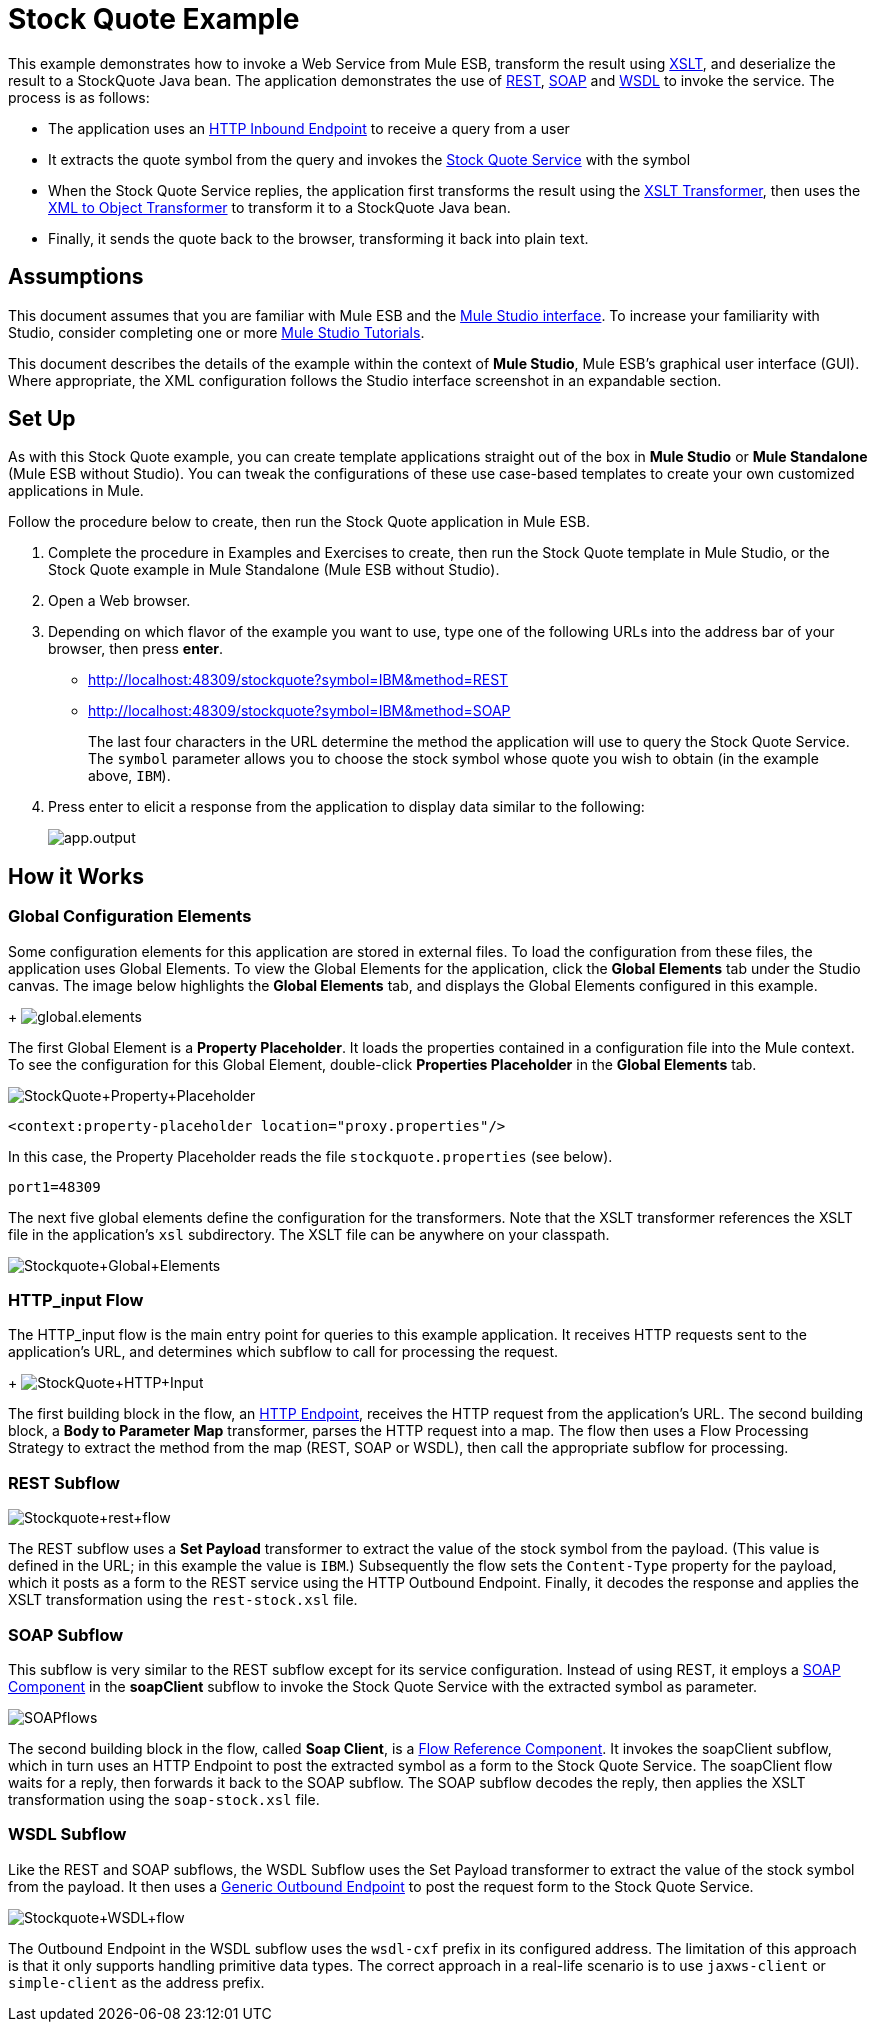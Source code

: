 = Stock Quote Example

This example demonstrates how to invoke a Web Service from Mule ESB, transform the result using http://en.wikipedia.org/wiki/Xslt[XSLT], and deserialize the result to a StockQuote Java bean. The application demonstrates the use of http://en.wikipedia.org/wiki/Representational_state_transfer[REST], http://en.wikipedia.org/wiki/SOAP[SOAP] and http://en.wikipedia.org/wiki/Wsdl[WSDL] to invoke the service. The process is as follows:

* The application uses an link:/mule-user-guide/v/3.3/http-endpoint-reference[HTTP Inbound Endpoint] to receive a query from a user
* It extracts the quote symbol from the query and invokes the http://www.webservicex.net/ws/WSDetails.aspx?CATID=2&WSID=9[Stock Quote Service] with the symbol
* When the Stock Quote Service replies, the application first transforms the result using the link:/mule-user-guide/v/3.3/xslt-transformer-reference[XSLT Transformer], then uses the link:/mule-user-guide/v/3.3/xml-to-object-transformer-reference[XML to Object Transformer] to transform it to a StockQuote Java bean. 
* Finally, it sends the quote back to the browser, transforming it back into plain text.

== Assumptions

This document assumes that you are familiar with Mule ESB and the link:/mule-user-guide/v/3.3/mule-studio-essentials[Mule Studio interface]. To increase your familiarity with Studio, consider completing one or more link:/mule-user-guide/v/3.3/mule-studio[Mule Studio Tutorials].

This document describes the details of the example within the context of *Mule Studio*, Mule ESB’s graphical user interface (GUI). Where appropriate, the XML configuration follows the Studio interface screenshot in an expandable section.

== Set Up

As with this Stock Quote example, you can create template applications straight out of the box in *Mule Studio* or *Mule Standalone* (Mule ESB without Studio). You can tweak the configurations of these use case-based templates to create your own customized applications in Mule.

Follow the procedure below to create, then run the Stock Quote application in Mule ESB.

. Complete the procedure in Examples and Exercises to create, then run the Stock Quote template in Mule Studio, or the Stock Quote example in Mule Standalone (Mule ESB without Studio).
. Open a Web browser.
. Depending on which flavor of the example you want to use, type one of the following URLs into the address bar of your browser, then press *enter*. +
* http://localhost:48309/stockquote?symbol=IBM&method=REST
* http://localhost:48309/stockquote?symbol=IBM&method=SOAP
+
The last four characters in the URL determine the method the application will use to query the Stock Quote Service. The `symbol` parameter allows you to choose the stock symbol whose quote you wish to obtain (in the example above, `IBM`).
. Press enter to elicit a response from the application to display data similar to the following:
+
image:app.output.png[app.output]

== How it Works

=== Global Configuration Elements

Some configuration elements for this application are stored in external files. To load the configuration from these files, the application uses Global Elements. To view the Global Elements for the application, click the *Global Elements* tab under the Studio canvas. The image below highlights the *Global Elements* tab, and displays the Global Elements configured in this example. +
+
image:global.elements.png[global.elements]

The first Global Element is a *Property Placeholder*. It loads the properties contained in a configuration file into the Mule context. To see the configuration for this Global Element, double-click *Properties Placeholder* in the *Global Elements* tab.

image:StockQuote+Property+Placeholder.png[StockQuote+Property+Placeholder]

[source, xml, linenums]
----
<context:property-placeholder location="proxy.properties"/>
----

In this case, the Property Placeholder reads the file `stockquote.properties` (see below).

[source, code, linenums]
----
port1=48309
----

The next five global elements define the configuration for the transformers. Note that the XSLT transformer references the XSLT file in the application's `xsl` subdirectory. The XSLT file can be anywhere on your classpath.

image:Stockquote+Global+Elements.png[Stockquote+Global+Elements]

//  View the XML

=== HTTP_input Flow

The HTTP_input flow is the main entry point for queries to this example application. It receives HTTP requests sent to the application's URL, and determines which subflow to call for processing the request.
+
image:StockQuote+HTTP+Input.png[StockQuote+HTTP+Input]

//  View the XML

The first building block in the flow, an link:/mule-user-guide/v/3.3/http-endpoint-reference[HTTP Endpoint], receives the HTTP request from the application's URL. The second building block, a *Body to Parameter Map* transformer, parses the HTTP request into a map. The flow then uses a Flow Processing Strategy to extract the method from the map (REST, SOAP or WSDL), then call the appropriate subflow for processing.

=== REST Subflow

image:Stockquote+rest+flow.png[Stockquote+rest+flow]

//  View the XML

The REST subflow uses a *Set Payload* transformer to extract the value of the stock symbol from the payload. (This value is defined in the URL; in this example the value is `IBM`.) Subsequently the flow sets the `Content-Type` property for the payload, which it posts as a form to the REST service using the HTTP Outbound Endpoint. Finally, it decodes the response and applies the XSLT transformation using the `rest-stock.xsl` file.

=== SOAP Subflow

This subflow is very similar to the REST subflow except for its service configuration. Instead of using REST, it employs a link:/mule-user-guide/v/3.3/soap-component-reference[SOAP Component] in the *soapClient* subflow to invoke the Stock Quote Service with the extracted symbol as parameter.

image:SOAPflows.png[SOAPflows]

//  View the XML

The second building block in the flow, called *Soap Client*, is a link:/mule-user-guide/v/3.3/flow-ref-component-reference[Flow Reference Component]. It invokes the soapClient subflow, which in turn uses an HTTP Endpoint to post the extracted symbol as a form to the Stock Quote Service. The soapClient flow waits for a reply, then forwards it back to the SOAP subflow. The SOAP subflow decodes the reply, then applies the XSLT transformation using the `soap-stock.xsl` file.

=== WSDL Subflow

Like the REST and SOAP subflows, the WSDL Subflow uses the Set Payload transformer to extract the value of the stock symbol from the payload. It then uses a link:/mule-user-guide/v/3.3/generic-endpoint-reference[Generic Outbound Endpoint] to post the request form to the Stock Quote Service.

image:Stockquote+WSDL+flow.png[Stockquote+WSDL+flow]

//  View the XML

The Outbound Endpoint in the WSDL subflow uses the `wsdl-cxf` prefix in its configured address. The limitation of this approach is that it only supports handling primitive data types. The correct approach in a real-life scenario is to use `jaxws-client` or `simple-client` as the address prefix.
